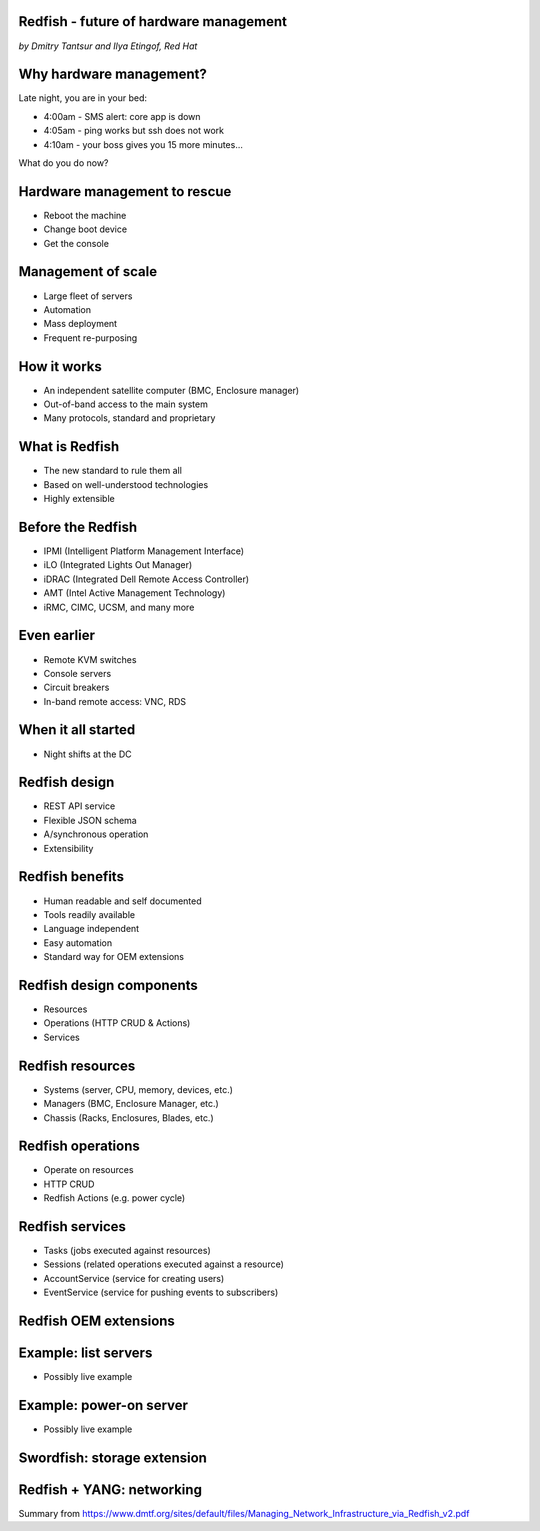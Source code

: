 
Redfish - future of hardware management
=======================================

*by Dmitry Tantsur and Ilya Etingof, Red Hat*

Why hardware management?
========================

Late night, you are in your bed:

* 4:00am - SMS alert: core app is down
* 4:05am - ping works but ssh does not work
* 4:10am - your boss gives you 15 more minutes...

What do you do now?

Hardware management to rescue
=============================

* Reboot the machine
* Change boot device
* Get the console

Management of scale
===================

* Large fleet of servers
* Automation
* Mass deployment
* Frequent re-purposing

How it works
============

* An independent satellite computer (BMC, Enclosure manager)
* Out-of-band access to the main system
* Many protocols, standard and proprietary

What is Redfish
===============

* The new standard to rule them all
* Based on well-understood technologies
* Highly extensible

Before the Redfish
==================

* IPMI (Intelligent Platform Management Interface)
* iLO (Integrated Lights Out Manager)
* iDRAC (Integrated Dell Remote Access Controller)
* AMT (Intel Active Management Technology)
* iRMC, CIMC, UCSM, and many more

Even earlier
============

* Remote KVM switches
* Console servers
* Circuit breakers
* In-band remote access: VNC, RDS

When it all started
===================

* Night shifts at the DC

Redfish design
==============

* REST API service
* Flexible JSON schema
* A/synchronous operation
* Extensibility

Redfish benefits
================

* Human readable and self documented
* Tools readily available
* Language independent
* Easy automation
* Standard way for OEM extensions

Redfish design components
=========================

* Resources
* Operations (HTTP CRUD & Actions)
* Services

Redfish resources
=================

* Systems (server, CPU, memory, devices, etc.)
* Managers (BMC, Enclosure Manager, etc.)
* Chassis (Racks, Enclosures, Blades, etc.)

Redfish operations
==================

* Operate on resources
* HTTP CRUD
* Redfish Actions (e.g. power cycle)

Redfish services
================

* Tasks (jobs executed against resources)
* Sessions (related operations executed against a resource)
* AccountService (service for creating users)
* EventService (service for pushing events to subscribers)

Redfish OEM extensions
======================

Example: list servers
=====================

* Possibly live example

Example: power-on server
========================

* Possibly live example

Swordfish: storage extension
============================

Redfish + YANG: networking
==========================

Summary from https://www.dmtf.org/sites/default/files/Managing_Network_Infrastructure_via_Redfish_v2.pdf
